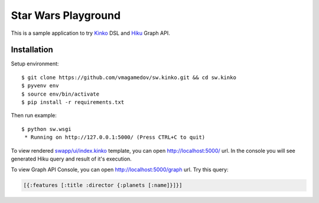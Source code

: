 Star Wars Playground
====================

This is a sample application to try `Kinko <https://github.com/vmagamedov/kinko>`_ DSL and `Hiku <https://github.com/vmagamedov/hiku>`_ Graph API.

Installation
~~~~~~~~~~~~

Setup environment::

  $ git clone https://github.com/vmagamedov/sw.kinko.git && cd sw.kinko
  $ pyvenv env
  $ source env/bin/activate
  $ pip install -r requirements.txt
  
Then run example::
  
  $ python sw.wsgi
   * Running on http://127.0.0.1:5000/ (Press CTRL+C to quit)

To view rendered
`swapp/ui/index.kinko <https://github.com/vmagamedov/sw.kinko/blob/master/swapp/ui/index.kinko>`_
template, you can open http://localhost:5000/ url. In the console you will see generated Hiku query
and result of it's execution.

To view Graph API Console, you can open http://localhost:5000/graph url. Try this query:

.. code-block:: clojure

  [{:features [:title :director {:planets [:name]}]}]
